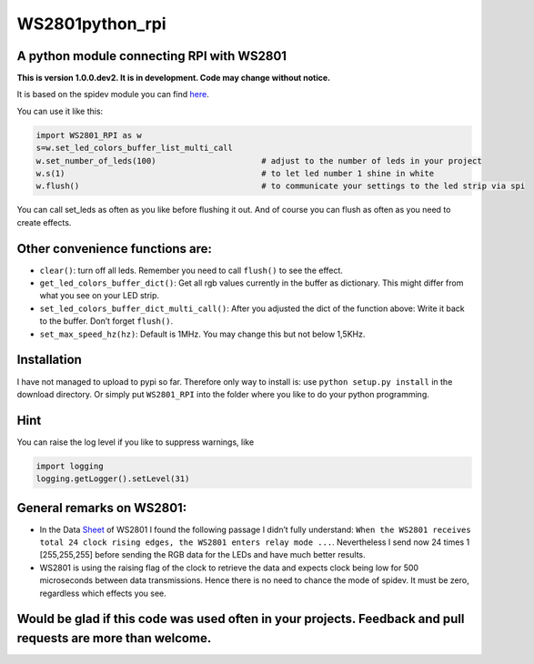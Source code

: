 WS2801python_rpi
================

A python module connecting RPI with WS2801
------------------------------------------

**This is version 1.0.0.dev2. It is in development. Code may change
without notice.**

It is based on the spidev module you can find
`here <https://github.com/doceme/py-spidev>`__.

You can use it like this:

.. code:: python

    import WS2801_RPI as w
    s=w.set_led_colors_buffer_list_multi_call
    w.set_number_of_leds(100)                      # adjust to the number of leds in your project
    w.s(1)                                         # to let led number 1 shine in white
    w.flush()                                      # to communicate your settings to the led strip via spi

You can call set_leds as often as you like before flushing it out. And
of course you can flush as often as you need to create effects.

Other convenience functions are:
--------------------------------

-  ``clear()``: turn off all leds. Remember you need to call ``flush()``
   to see the effect.
-  ``get_led_colors_buffer_dict()``: Get all rgb values currently in the
   buffer as dictionary. This might differ from what you see on your LED
   strip.
-  ``set_led_colors_buffer_dict_multi_call()``: After you adjusted the
   dict of the function above: Write it back to the buffer. Don’t forget
   ``flush()``.
-  ``set_max_speed_hz(hz)``: Default is 1MHz. You may change this but
   not below 1,5KHz.

Installation
------------

I have not managed to upload to pypi so far. Therefore only way to
install is: use ``python setup.py install`` in the download directory.
Or simply put ``WS2801_RPI`` into the folder where you like to do your
python programming.

Hint
----

You can raise the log level if you like to suppress warnings, like

.. code:: python

    import logging
    logging.getLogger().setLevel(31)

General remarks on WS2801:
--------------------------

-  In the Data
   `Sheet <https://cdn-shop.adafruit.com/datasheets/WS2801.pdf>`__ of
   WS2801 I found the following passage I didn’t fully understand:
   ``When the WS2801 receives total 24 clock rising edges, the WS2801 enters relay mode ...``.
   Nevertheless I send now 24 times 1 [255,255,255] before sending the
   RGB data for the LEDs and have much better results.
-  WS2801 is using the raising flag of the clock to retrieve the data
   and expects clock being low for 500 microseconds between data
   transmissions. Hence there is no need to chance the mode of spidev.
   It must be zero, regardless which effects you see.

Would be glad if this code was used often in your projects. Feedback and pull requests are more than welcome.
-------------------------------------------------------------------------------------------------------------


